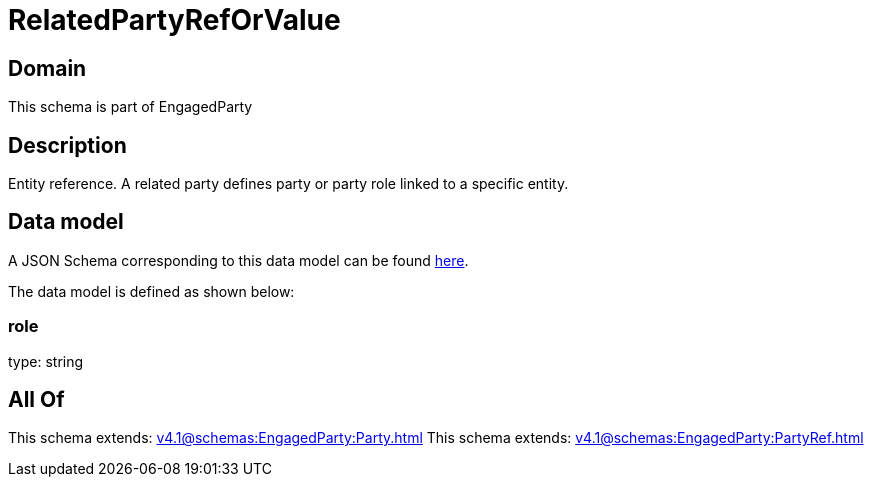 = RelatedPartyRefOrValue

[#domain]
== Domain

This schema is part of EngagedParty

[#description]
== Description

Entity reference. A related party defines party or party role linked to a specific entity.


[#data_model]
== Data model

A JSON Schema corresponding to this data model can be found https://tmforum.org[here].

The data model is defined as shown below:


=== role
type: string


[#all_of]
== All Of

This schema extends: xref:v4.1@schemas:EngagedParty:Party.adoc[]
This schema extends: xref:v4.1@schemas:EngagedParty:PartyRef.adoc[]
